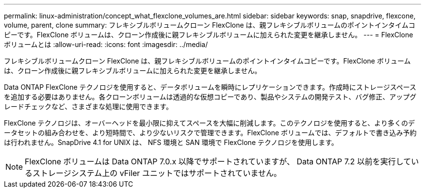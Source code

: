 ---
permalink: linux-administration/concept_what_flexclone_volumes_are.html 
sidebar: sidebar 
keywords: snap, snapdrive, flexcone, volume, parent, clone 
summary: フレキシブルボリュームクローン FlexClone は、親フレキシブルボリュームのポイントインタイムコピーです。FlexClone ボリュームは、クローン作成後に親フレキシブルボリュームに加えられた変更を継承しません。 
---
= FlexClone ボリュームとは
:allow-uri-read: 
:icons: font
:imagesdir: ../media/


[role="lead"]
フレキシブルボリュームクローン FlexClone は、親フレキシブルボリュームのポイントインタイムコピーです。FlexClone ボリュームは、クローン作成後に親フレキシブルボリュームに加えられた変更を継承しません。

Data ONTAP FlexClone テクノロジを使用すると、データボリュームを瞬時にレプリケーションできます。作成時にストレージスペースを追加する必要はありません。各クローンボリュームは透過的な仮想コピーであり、製品やシステムの開発テスト、バグ修正、アップグレードチェックなど、さまざまな処理に使用できます。

FlexClone テクノロジは、オーバーヘッドを最小限に抑えてスペースを大幅に削減します。このテクノロジを使用すると、より多くのデータセットの組み合わせを、より短時間で、より少ないリスクで管理できます。FlexClone ボリュームでは、デフォルトで書き込み予約は行われません。SnapDrive 4.1 for UNIX は、 NFS 環境と SAN 環境で FlexClone テクノロジを使用します。


NOTE: FlexClone ボリュームは Data ONTAP 7.0.x 以降でサポートされていますが、 Data ONTAP 7.2 以前を実行しているストレージシステム上の vFiler ユニットではサポートされていません。
